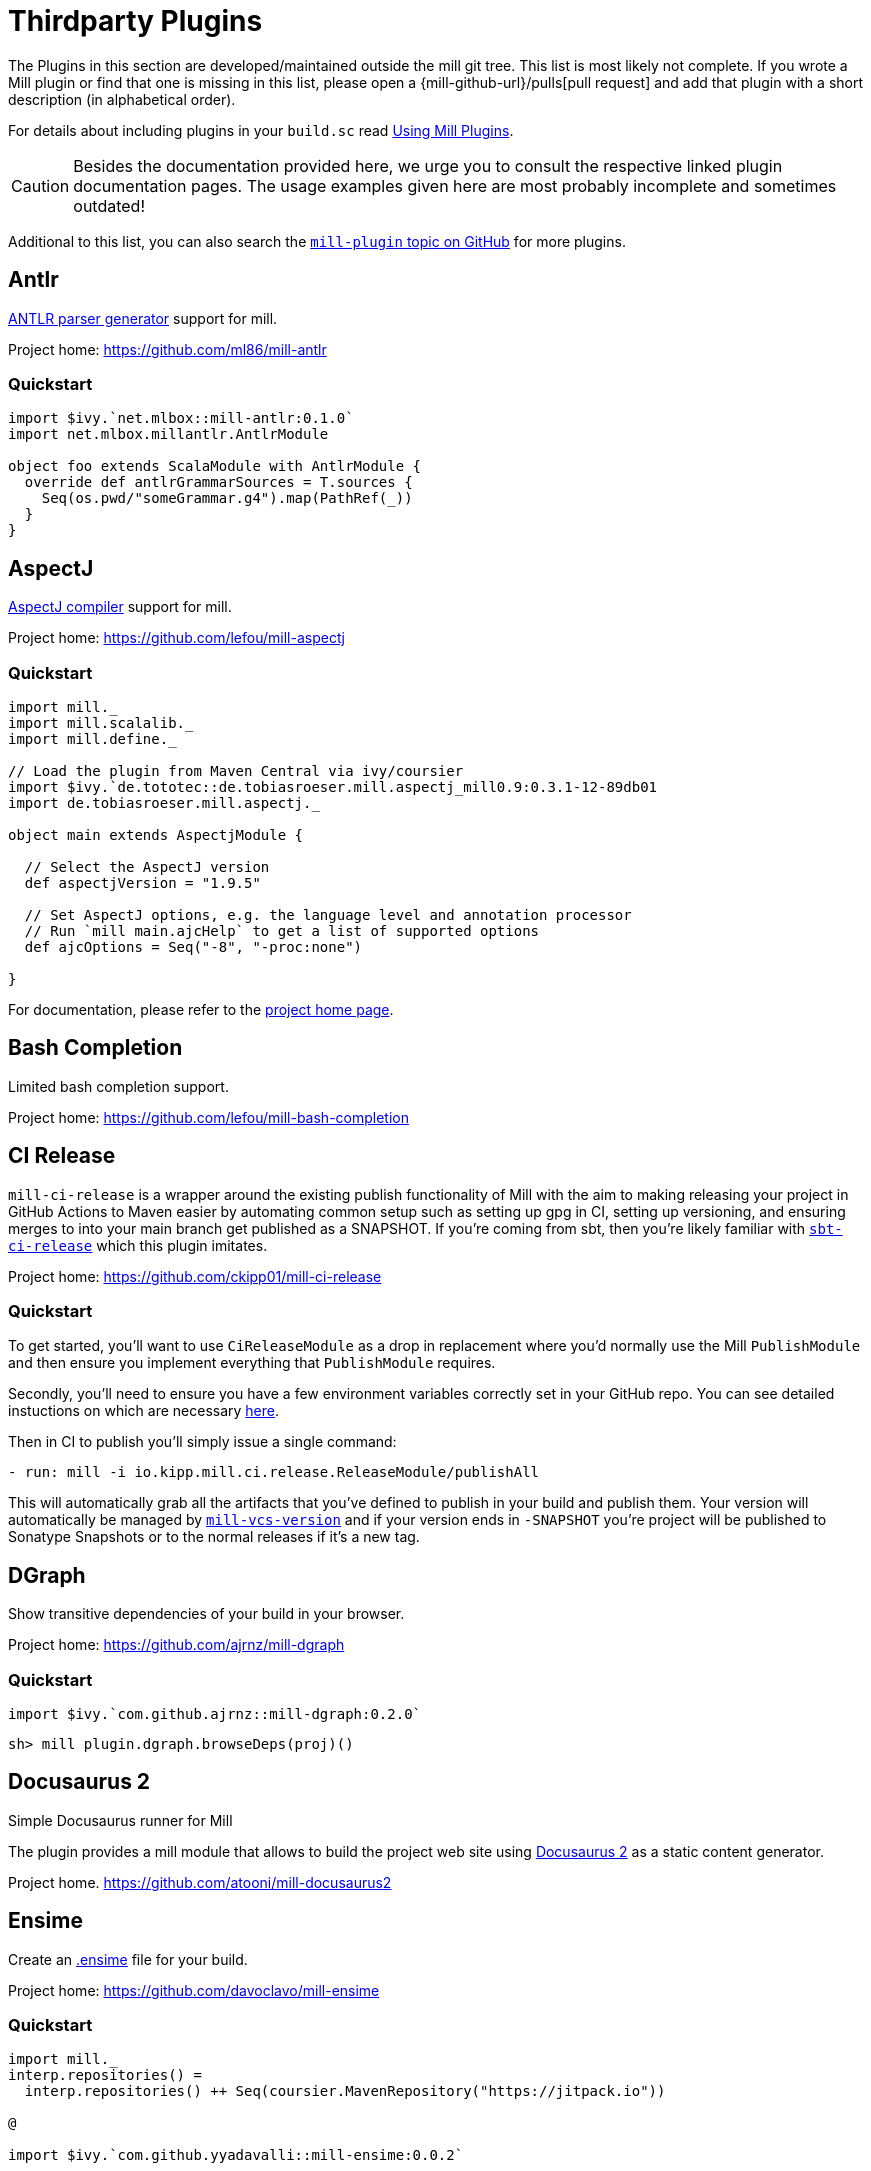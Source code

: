 = Thirdparty Plugins
:page-aliases: Thirdparty_Modules.adoc

The Plugins in this section are developed/maintained outside the mill git tree.
This list is most likely not complete.
If you wrote a Mill plugin or find that one is missing in this list, please open a {mill-github-url}/pulls[pull request] and add that plugin with a short description (in alphabetical order).

For details about including plugins in your `build.sc` read xref:Extending_Mill.adoc#_using_mill_plugins_import_ivy[Using Mill Plugins].

CAUTION: Besides the documentation provided here, we urge you to consult the respective linked plugin documentation pages.
The usage examples given here are most probably incomplete and sometimes outdated!

Additional to this list, you can also search the https://github.com/topics/mill-plugin[`mill-plugin` topic on GitHub] for more plugins.


== Antlr

https://www.antlr.org/[ANTLR parser generator] support for mill.

Project home: https://github.com/ml86/mill-antlr

=== Quickstart

[source,scala]
----
import $ivy.`net.mlbox::mill-antlr:0.1.0`
import net.mlbox.millantlr.AntlrModule

object foo extends ScalaModule with AntlrModule {
  override def antlrGrammarSources = T.sources {
    Seq(os.pwd/"someGrammar.g4").map(PathRef(_))
  }
}
----

== AspectJ

https://projects.eclipse.org/projects/tools.aspectj[AspectJ compiler] support for mill.

Project home: https://github.com/lefou/mill-aspectj

=== Quickstart

[source,scala]
----
import mill._
import mill.scalalib._
import mill.define._

// Load the plugin from Maven Central via ivy/coursier
import $ivy.`de.tototec::de.tobiasroeser.mill.aspectj_mill0.9:0.3.1-12-89db01
import de.tobiasroeser.mill.aspectj._

object main extends AspectjModule {

  // Select the AspectJ version
  def aspectjVersion = "1.9.5"

  // Set AspectJ options, e.g. the language level and annotation processor
  // Run `mill main.ajcHelp` to get a list of supported options
  def ajcOptions = Seq("-8", "-proc:none")

}
----

For documentation, please refer to the https://github.com/lefou/mill-aspectj[project home page].

== Bash Completion

Limited bash completion support.

Project home: https://github.com/lefou/mill-bash-completion

== CI Release

`mill-ci-release` is a wrapper around the existing publish functionality of
Mill with the aim to making releasing your project in GitHub Actions to Maven
easier by automating common setup such as setting up gpg in CI, setting up
versioning, and ensuring merges to into your main branch get published as a
SNAPSHOT. If you're coming from sbt, then you're likely familiar with
https://github.com/sbt/sbt-ci-release[`sbt-ci-release`] which this plugin
imitates.

Project home: https://github.com/ckipp01/mill-ci-release

=== Quickstart

To get started, you'll want to use `CiReleaseModule` as a drop in replacement
where you'd normally use the Mill `PublishModule` and then ensure you implement
everything that `PublishModule` requires.

Secondly, you'll need to ensure you have a few environment variables correctly
set in your GitHub repo. You can see detailed instuctions on which are
necessary https://github.com/ckipp01/mill-ci-release#secrets[here].

Then in CI to publish you'll simply issue a single command:

[source,yaml]
----
- run: mill -i io.kipp.mill.ci.release.ReleaseModule/publishAll
----

This will automatically grab all the artifacts that you've defined to publish
in your build and publish them. Your version will automatically be managed by
https://github.com/lefou/mill-vcs-version[`mill-vcs-version`] and if your
version ends in `-SNAPSHOT` you're project will be published to Sonatype
Snapshots or to the normal releases if it's a new tag.

== DGraph

Show transitive dependencies of your build in your browser.

Project home: https://github.com/ajrnz/mill-dgraph

=== Quickstart

[source,scala]
----
import $ivy.`com.github.ajrnz::mill-dgraph:0.2.0`
----

[source,sh]
----
sh> mill plugin.dgraph.browseDeps(proj)()
----

== Docusaurus 2

Simple Docusaurus runner for Mill

The plugin provides a mill module that allows to build the project web site using https://docusaurus.io/[Docusaurus 2] as a static content generator.

Project home. https://github.com/atooni/mill-docusaurus2


== Ensime

Create an http://ensime.github.io/[.ensime] file for your build.

Project home: https://github.com/davoclavo/mill-ensime

=== Quickstart

[source,scala]
----
import mill._
interp.repositories() =
  interp.repositories() ++ Seq(coursier.MavenRepository("https://jitpack.io"))

@

import $ivy.`com.github.yyadavalli::mill-ensime:0.0.2`
----

You can then run the following to generate the .ensime file

[source,sh]
----
mill fun.valycorp.mill.GenEnsime/ensimeConfig
----

Optionally, you can specify the ensime server version using the –server flag like

[source,sh]
----
mill fun.valycorp.mill.GenEnsime/ensimeConfig --server "3.0.0-SNAPSHOT"
----

== Explicit Deps

A plugin that checks that `ivyDeps` and `ivyCompileDeps` accurately reflect the direct dependencies of your source code.

Project home: https://github.com/kierendavies/mill-explicit-deps

=== Quickstart

.`build.sc`
[source,scala]
----
import $ivy.`io.github.kierendavies::mill-explicit-deps::0.1.0`
import io.github.kierendavies.mill.explicitdeps.ExplicitDepsModule

object foo extends ScalaModule with ExplicitDepsModule {
    // ...
}
----

[source,shell script]
----
> mill foo.checkExplicitDeps
[37/37] main.checkExplicitDeps
Found undeclared dependencies: (add these to ivyDeps)
    ivy"org.typelevel::cats-kernel:2.7.0",

Found unimported dependencies: (remove these from ivyDeps)
    ivy"org.typelevel::cats-effect:3.3.6",

1 targets failed
main.checkExplicitDeps Found 1 undeclared dependencies, 1 unimported dependencies
----

== Fish Completion

Limited fish completion support.

Project home: https://github.com/ckipp01/mill-fish-completions

== Giter8

A plugin to test the generation of your
http://www.foundweekends.org/giter8/index.html[Giter8] template and expected
working targets for your template after generation.

Project home: https://github.com/ckipp01/mill-giter8

=== Quickstart

.`build.sc`
[source,scala]
----
import $ivy.`io.chris-kipp::mill-giter8::0.2.0`

import io.kipp.mill.giter8.G8Module

object g8 extends G8Module {
  override def validationTargets =
    Seq("example.compile", "example.fix", "example.reformat")
}
----

The most common target you'd then use is `mill g8.validate`.

== Git

A git version plugin for mill.

Project home: https://github.com/joan38/mill-git

_build.sc_:

[source,scala]
----
import $ivy.`com.goyeau::mill-git:<latest version>`
import com.goyeau.mill.git.GitVersionedPublishModule
import mill.scalalib.JavaModule
import mill.scalalib.publish.{Developer, License, PomSettings, VersionControl}

object `jvm-project` extends JavaModule with GitVersionedPublishModule {
  override def pomSettings = PomSettings(
    description = "JVM Project",
    organization = "com.goyeau",
    url = "https://github.com/joan38/mill-git",
    licenses = Seq(License.MIT),
    versionControl = VersionControl.github("joan38", "mill-git"),
    developers = Seq(Developer("joan38", "Joan Goyeau", "https://github.com/joan38"))
  )
}
----

[source,shell script]
----
> mill show jvm-project.publishVersion
[1/1] show 
[2/2] com.goyeau.mill.git.GitVersionModule.version 
"0.0.0-470-6d0b3d9"
----

== GitHub Dependency Graph Submission

A plugin to submit your mill dependency graph to GiHub through their
https://github.blog/2022-06-17-creating-comprehensive-dependency-graph-build-time-detection/[Dependency
Submission API].

Project home: https://github.com/ckipp01/mill-github-dependency-graph

=== Quickstart

The easiest way to use this plugin is with the
https://github.com/ckipp01/mill-github-dependency-graph[mill-dependency-submission]
action. You can add it as a workflow:

[source,yaml]
----
name: github-dependency-graph

on:
  push:
    branches:
      - main

jobs:
  submit-dependency-graph:
    runs-on: ubuntu-latest
    steps:
    - uses: actions/checkout@v3
    - uses: coursier/cache-action@v6
    - uses: actions/setup-java@v3
      with:
        distribution: 'temurin'
        java-version: '17'
    - uses: ckipp01/mill-dependency-submission@v1
----

== Integration Testing Mill Plugins

Integration testing for mill plugins.

Project home: https://github.com/lefou/mill-integrationtest

=== Quickstart

We assume, you have a mill plugin named `mill-demo`

[source,scala]
----
// build.sc
import mill._, mill.scalalib._
object demo extends ScalaModule with PublishModule {
  // ...
}
----

Add a new test sub-project, e.g. `itest`.

[source,scala]
----
// build.sc
import $ivy.`de.tototec::de.tobiasroeser.mill.integrationtest_mill0.9:0.4.0`
import de.tobiasroeser.mill.integrationtest._

object demo extends ScalaModule with PublishModule {
  // ...
}

object itest extends MillIntegrationTestModule {

  def millTestVersion = "0.9.3"

  def pluginsUnderTest = Seq(demo)

}
----

Your project should now look similar to this:

[source,text]
----
.
+-- demo/
|   +-- src/
|
+-- it/
    +-- src/
        +-- 01-first-test/
        |   +-- build.sc
        |   +-- src/
        |
        +-- 02-second-test/
            +-- build.sc
----

As the buildfiles `build.sc` in your test cases typically want to access the locally built plugin(s),
the plugins publishes all plugins referenced under `pluginsUnderTest` to a temporary ivy repository, just before the test is executed.
The mill version used in the integration test then used that temporary ivy repository.

Instead of referring to your plugin with `import $ivy.&#39;your::plugin:version&#39;`,
you can use the following line instead, which ensures you will use the correct locally build plugins.

[source,scala]
----
// build.sc
import $exec.plugins
----

Effectively, at execution time, this line gets replaced by the content of `plugins.sc`, a file which was generated just before the test started to execute.

Please always refer to the https://github.com/lefou/mill-integrationtest[official plugin documentation site] for complete and up-to-date information.

== JaCoCo - Code Coverage

Mill plugin to collect test coverage data with https://www.jacoco.org/jacoco/[JaCoCo] and generate reports.

Plugin home: https://github.com/lefou/mill-jacoco



== JBake

Create static sites/blogs with JBake.

Plugin home: https://github.com/lefou/mill-jbake

JBake home: https://jbake.org

=== Quickstart

[source,scala]
----
// build.sc
import mill._
import $ivy.`de.tototec::de.tobiasroeser.mill.jbake:0.1.0`
import de.tobiasroeser.mill.jbake._

object site extends JBakeModule {

  def jbakeVersion = "2.6.4"

}
----

Generate the site:

[source,sh]
----
bash> mill site.jbake
----

Start a local Web-Server on Port 8820 with the generated site:

[source,sh]
----
bash> mill site.jbakeServe
----

== JBuildInfo

This is a https://www.lihaoyi.com/mill/[mill] module similar to
https://www.lihaoyi.com/mill/page/contrib-modules.html#buildinfo[BuildInfo]
but for Java.
It will generate a Java class containing information from your build.

Project home: https://github.com/carueda/mill-jbuildinfo

To declare a module that uses this plugin, extend the
`com.github.carueda.mill.JBuildInfo` trait and provide
the desired information via the `buildInfoMembers` method:

[source,scala]
----
// build.sc
import $ivy.`com.github.carueda::jbuildinfo:0.1.2`
import com.github.carueda.mill.JBuildInfo
import mill.T

object project extends JBuildInfo {
  def buildInfoMembers: T[Map[String, String]] = T {
    Map(
      "name" -> "some name",
      "version" -> "x.y.z"
    )
  }
}
----

This will generate:

[source,java]
----
// BuildInfo.java
public class BuildInfo {
  public static final String getName() { return "some name"; }
  public static final String getVersion() { return "x.y.z"; }
}
----

=== Configuration options

* `def buildInfoMembers: T[Map[String, String]]`

The map containing all member names and values for the generated class.

* `def buildInfoClassName: String`, default: `BuildInfo`

The name of the class that will contain all the members from
`buildInfoMembers`.

* `def buildInfoPackageName: Option[String]`, default: `None`

The package name for the generated class.

== Kotlin

https://kotlinlang.org/[Kotlin] compiler support for mill.

Project home: https://github.com/lefou/mill-kotlin

=== Quickstart

[source,scala]
----
// Load the plugin from Maven Central via ivy/coursier
import $ivy.`de.tototec::de.tobiasroeser.mill.kotlin_mill0.9:0.2.0`

import mill._
import mill.scalalib._
import mill.define._

import de.tobiasroeser.mill.kotlin._

object main extends KotlinModule {

  // Select the Kotlin version
  def kotlinVersion = "1.4.21"

  // Set additional Kotlin compiler options, e.g. the language level and annotation processor
  // Run `mill main.kotlincHelp` to get a list of supported options
  def kotlincOptions = super.kotlincOptions() ++ Seq("-verbose")

}
----

=== Documentation

For documentation please visit the https://github.com/lefou/mill-kotlin[mill-kotlin project page].

You will find there also a version compatibility matrix.

== MDoc

Simple MDoc runner for Mill

This plugin provides a mill module that allows to execute https://scalameta.org/mdoc/[Scala MDoc] from within a mill build.
Scala MDoc simply compiles properly marked Scala snippets in plain md files and optionally runs them through an interpreter, augmenting the code with the interpreter output.

Project home: https://github.com/atooni/mill-mdoc

== `millw` / `millw.bat` - Mill Wrapper Scripts

Small script to automatically fetch and execute mill build tool.

Project home: https://github.com/lefou/millw

=== How it works

`millw` is a small wrapper script around mill and works almost identical to mill. It automatically downloads a mill release into `$HOME/.mill/download`.

The mill version to be used will be determined by the following steps. The search ends, after the first step that results in a version.

* If the first parameter is `--mill-version`, the second parameter will be used as the mill version.
 Example

`
  sh $ mill --mill-version 0.3.6 --disable-ticker version
  0.3.6
`

* If there is a file `.mill-version` in the working directory, it’s content will be used as mill version. The file must have only a mill version as content, no additional content or comments are supported.
 Example

`
  sh $ echo -n &quot;0.3.6&quot; &gt; .mill-version
  sh $ mill --disable-ticker version
  0.3.6
`

The values of the `DEFAULT_MILL_VERSION` variable inside the script will be used.

=== Use cases

==== As mill executable

Istead of installing mill, you can just place the script into you local `$HOME/bin` directory and rename it to `mill`.

If you need a special mill version in a project directory, just place a `.mill-version` file with the best mill version.
Example: setting mill 0.3.6 as best local mill version

----
sh $ echo -n "0.3.6" > .mill-version
----

==== As a wrapper script in your project

To make the start for others easier or to always have the correct mill version in your CI environment, you can just place a copy of the script as `millw` in your project root directory.

You should change the `DEFAULT_MILL_VERSION` variable in that script to the correct version you want to use and add the file under version control.

== MiMa

Check binary compatibility with mill.

Project home: https://github.com/lolgab/mill-mima

=== Quickstart

Just mix-in the `Mima` trait into your `ScalaModule`.
And set the previous artifacts you want to check binary compatibility.

[source,scala]
----
import mill._, scalalib._

import $ivy.`com.github.lolgab::mill-mima_mill0.9:0.0.2`
import com.github.lolgab.mill.mima._

object main extends ScalaModule with Mima {

  def mimaPreviousArtifacts = Agg(
    ivy"my_group_id::main:my_previous_version"
  )

  // other settings ...

}
----

You can then check the binary compatibility of the module with:

[source,bash]
----
> mill main.mimaReportBinaryIssues
Binary compatibility check passed.
----

== OSGi

Produce OSGi Bundles with mill.

Project home: https://github.com/lefou/mill-osgi

=== Quickstart

[source,scala]
----
import mill._, mill.scalalib._
import $ivy.`de.tototec::de.tobiasroeser.mill.osgi:0.0.5`
import de.tobiasroeser.mill.osgi._

object project extends ScalaModule with OsgiBundleModule {

  def bundleSymbolicName = "com.example.project"

  def osgiHeaders = T{ super.osgiHeaders().copy(
    `Export-Package`   = Seq("com.example.api"),
    `Bundle-Activator` = Some("com.example.internal.Activator")
  )}

  // other settings ...

}
----

== PowerShell Completion

Basic PowerShell completion support.

Project home: https://github.com/sake92/mill-powershell-completion


== PublishM2

_Since Mill `0.6.1-27-f265a4` there is a built-in `publishM2Local` target in `PublishModule`._

Mill plugin to publish artifacts into a local Maven repository.

Project home: https://github.com/lefou/mill-publishM2

=== Quickstart

Just mix-in the `PublishM2Module` into your project.
`PublishM2Module` already extends mill's built-in `PublishModule`.

File: `build.sc`

[source,scala]
----
import mill._, scalalib._, publish._

import $ivy.`de.tototec::de.tobiasroeser.mill.publishM2:0.0.1`
import de.tobiasroeser.mill.publishM2._

object project extends PublishModule with PublishM2Module {
  // ...
}
----

Publishing to default local Maven repository

[source,bash]
----
> mill project.publishM2Local
[40/40] project.publishM2Local
Publishing to /home/user/.m2/repository
----

Publishing to custom local Maven repository

[source,bash]
----
> mill project.publishM2Local /tmp/m2repo
[40/40] project.publishM2Local
Publishing to /tmp/m2repo
----

== ScalablyTyped

https://scalablytyped.org/[Scalablytyped] support for mill.

Project home: https://github.com/lolgab/mill-scalablytyped

=== Quickstart

Mix-in the `ScalablyTyped` trait into your `ScalaJSModule` and
set-up a `package.json` file with your TypeScript dependencies.

[source,scala]
----
import mill._, scalalib._

import $ivy.`com.github.lolgab::mill-scalablytyped::0.0.2`
import com.github.lolgab.mill.scalablytyped._

object main extends ScalaJSModule with ScalablyTyped {

  // other settings ...

}
----

It will run ScalablyTyped and add the converted dependencies to the module's `ivyDeps`.

== Scalafix

https://scalacenter.github.io/scalafix/[Scalafix] support for mill.

Project home: https://github.com/joan38/mill-scalafix

=== Fix sources

_build.sc_:

[source,scala]
----
import $ivy.`com.goyeau::mill-scalafix:<latest version>`
import com.goyeau.mill.scalafix.ScalafixModule
import mill.scalalib._

object project extends ScalaModule with ScalafixModule {
  def scalaVersion = "2.12.11"
}
----

[source,shell script]
----
> mill project.fix
[29/29] project.fix
/project/project/src/MyClass.scala:12:11: error: [DisableSyntax.var] mutable state should be avoided
  private var hashLength = 7
          ^^^
1 targets failed
project.fix A Scalafix linter error was reported
----

== SCIP (SCIP Code Intelligence Protocol)

Support for generating https://about.sourcegraph.com/blog/announcing-scip[SCIP]
indexes from your Mill build. This is most commonly used to power intelligent
code navigation on https://sourcegraph.com/[Sourcegraph].

Project home: https://github.com/ckipp01/mill-scip

=== Quickstart

The recommended way to use `mill-scip` is via the
https://sourcegraph.github.io/scip-java/[`scip-java`] cli tool that can be
installed via https://get-coursier.io/[Coursier].

[source, shell script]
----
cs install scip-java
----

Once you have `scip-java` installed the following command and the root of your
Mill build will generate an index and place it at the root of your project.

[source, shell script]
----
scip-java index
----

You can also manually trigger this with Mill by doing the following:

[source, shell script]
----

mill --import ivy:io.chris-kipp::mill-scip::0.2.2 io.kipp.mill.scip.Scip/generate
----

This will then generate your `index.scip` inside of
`out/io/kipp/mill/scip/Scip/generate.dest/`.

== Shell Completions

As Mill is a tool often used from the CLI (Command line interface), you may be also interested in installing some completion support for your preferred shell:

* <<_bash_completion>>
* <<_fish_completion>>
* <<_zsh_completion>>

== VCS Version

Mill plugin to derive a version from (last) git tag and edit state. It may support other VCS as well.

Project home: https://github.com/lefou/mill-vcs-version

Lots of formatting options are provided.
When used with its defaults, the outcome is identical to the version scheme used by mill.

=== Quickstart

[source,scala]
----
import mill._
import mill.scalalib._

// Load the plugin from Maven Central via ivy/coursier
import $ivy.`de.tototec::de.tobiasroeser.mill.vcs.version::0.1.2`
import de.tobiasroeser.mill.vcs.version.VcsVersion

object main extends JavaModule with PublishModule {
  override def publishVersion: T[String] = VcsVersion.vcsState().format()
}
----

== Zsh Completion

Limited zsh completion support.

This script is part of a collection of configuration files and comes without documentation, but might be useful nonetheless, if you are a zsh user.


Project home: https://github.com/carlosedp/dotfiles/blob/master/completion/_mill
